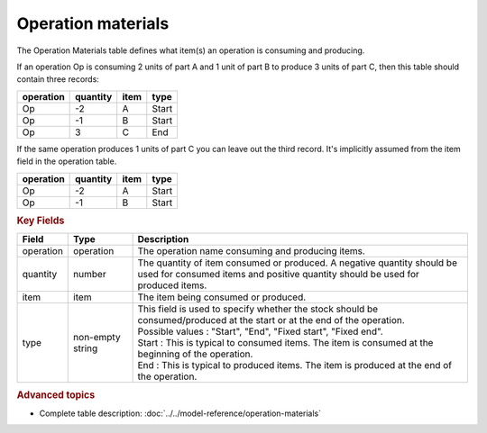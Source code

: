 ===================
Operation materials
===================

The Operation Materials table defines what item(s) an operation is consuming and producing.

If an operation Op is consuming 2 units of part A and 1 unit of part B to produce 3 units of
part C, then this table should contain three records:

=========    ========      ====      =====  
operation    quantity      item      type
=========    ========      ====      =====
Op           -2            A         Start
Op           -1            B         Start
Op           3             C         End
=========    ========      ====      =====

If the same operation produces 1 units of part C you can leave out the third
record. It's implicitly assumed from the item field in the operation table.

=========    ========      ====      =====  
operation    quantity      item      type
=========    ========      ====      =====
Op           -2            A         Start
Op           -1            B         Start
=========    ========      ====      =====

.. rubric:: Key Fields

=====================================  ================= ========================================================================================
Field                                  Type              Description
=====================================  ================= ========================================================================================
operation                              operation         The operation name consuming and producing items.
quantity                               number            The quantity of item consumed or produced. A negative quantity should be used for 
                                                         consumed items and positive quantity should be used for produced items.
item                                   item              The item being consumed or produced.  
type                                   non-empty string  | This field is used to specify whether the stock should be consumed/produced at the 
                                                           start or at the end of the operation.
                                                         | Possible values : "Start", "End", "Fixed start", "Fixed end".
                                                         | Start : This is typical to consumed items. The item is consumed at the beginning of
                                                           the operation.
                                                         | End : This is typical to produced items. The item is produced at the end of the 
                                                           operation.
=====================================  ================= ========================================================================================
                                  
.. rubric:: Advanced topics

* Complete table description: :doc:`../../model-reference/operation-materials`
